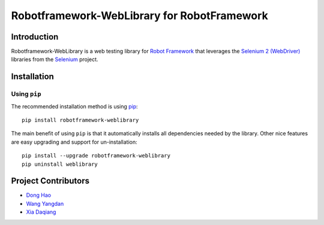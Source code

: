 Robotframework-WebLibrary for RobotFramework
==================================================

Introduction
------------

Robotframework-WebLibrary is a web testing library for `Robot Framework`_ that leverages the `Selenium 2 (WebDriver)`_ libraries from the Selenium_ project.


Installation
------------

Using ``pip``
'''''''''''''

The recommended installation method is using
`pip <http://pip-installer.org>`__::

    pip install robotframework-weblibrary

The main benefit of using ``pip`` is that it automatically installs all
dependencies needed by the library. Other nice features are easy upgrading
and support for un-installation::

    pip install --upgrade robotframework-weblibrary
    pip uninstall weblibrary


Project Contributors
--------------------
* `Dong Hao <longmazhanfeng@gmail.com>`_
* `Wang Yangdan <wangyangdan@gmail.com>`_
* `Xia Daqiang <joehisaishi1943@gmail.com>`_

.. _Robot Framework: http://robotframework.org
.. _Selenium 2 (WebDriver): http://seleniumhq.org/docs/03_webdriver.html
.. _Selenium: http://selenium.openqa.org